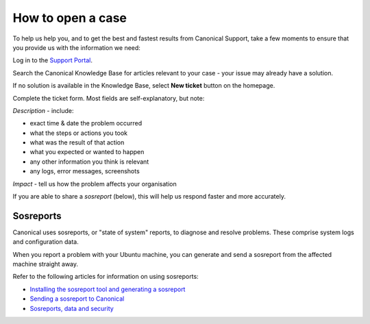 How to open a case
===================

To help us help you, and to get the best and fastest results from Canonical Support, take a few moments to ensure that you provide us with the information we need:

Log in to the `Support Portal <https://support-portal.canonical.com/dashboard>`_.


Search the Canonical Knowledge Base for articles relevant to your case - your issue may already have a solution.

If no solution is available in the Knowledge Base, select **New ticket** button on the homepage.

Complete the ticket form. Most fields are self-explanatory, but note:

*Description* - include:

* exact time & date the problem occurred
* what the steps or actions you took
* what was the result of that action
* what you expected or wanted to happen
* any other information you think is relevant
* any logs, error messages, screenshots

*Impact* - tell us how the problem affects your organisation

If you are able to share a *sosreport* (below), this will help us respond faster and more accurately.


Sosreports
-------------

Canonical uses sosreports, or "state of system" reports, to diagnose and resolve problems. These comprise system logs and configuration data.

When you report a problem with your Ubuntu machine, you can generate and send a sosreport from the affected machine straight away.

Refer to the following articles for information on using sosreports:

* `Installing the sosreport tool and generating a sosreport <https://support-portal.canonical.com/knowledge-base/canonical-support-data-collection-sosreport>`_
* `Sending a sosreport to Canonical <https://support-portal.canonical.com/knowledge-base/sending-files-sts>`_
* `Sosreports, data and security <https://support-portal.canonical.com/knowledge-base/sosreport-data-security>`_
